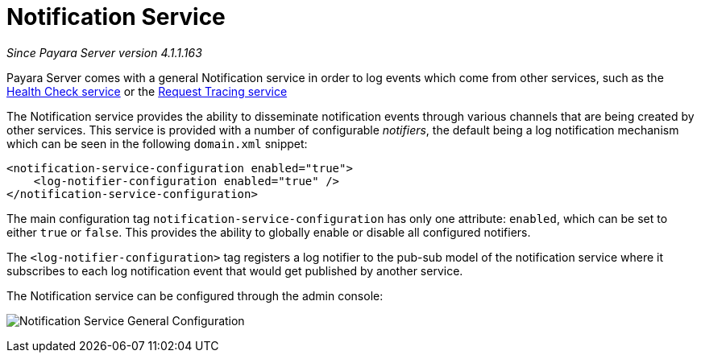 [[notification-service]]
= Notification Service

_Since Payara Server version 4.1.1.163_

Payara Server comes with a general Notification
service in order to log events which come from other services, such as
the
link:/documentation/extended-documentation/health-check-service/health-check-service.adoc[Health Check service] or the
link:/documentation/extended-documentation/request-tracing-service/request-tracing-service.adoc[Request Tracing service]

The Notification service provides the ability to disseminate
notification events through various channels that are being created by
other services. This service is provided with a number of configurable
_notifiers_, the default being a log notification mechanism which can be
seen in the following `domain.xml` snippet:

[source, shell]
----
<notification-service-configuration enabled="true">
    <log-notifier-configuration enabled="true" />
</notification-service-configuration>
----

The main configuration tag `notification-service-configuration` has only
one attribute: `enabled`, which can be set to either `true` or
`false`. This provides the ability to globally enable or disable all
configured notifiers.

The `<log-notifier-configuration>` tag registers a log notifier to the
pub-sub model of the notification service where it subscribes to each
log notification event that would get published by another service.

The Notification service can be configured through the admin console:

image:/images/notification-service/general-config.png[Notification Service General Configuration]
